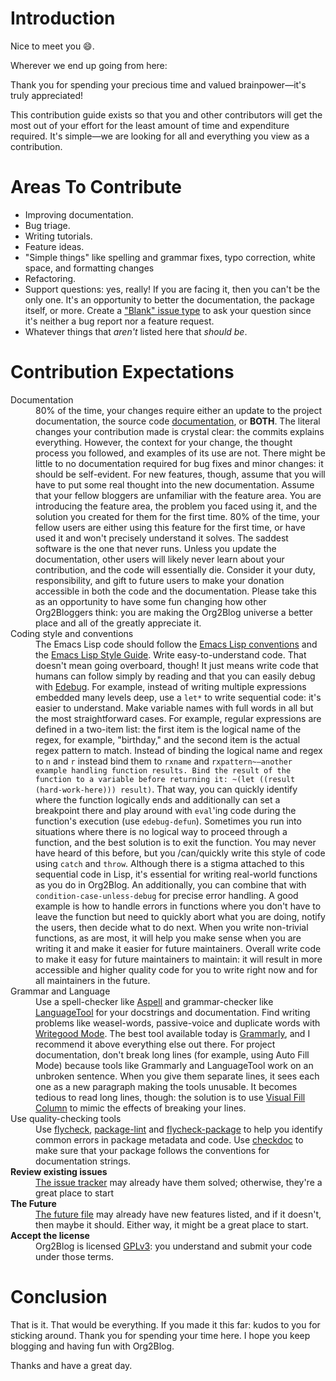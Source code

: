 * Introduction

Nice to meet you 😄.

Wherever we end up going from here:

Thank you for spending your precious time and valued brainpower—it's truly appreciated!

This contribution guide exists so that you and other contributors will get the most out of your effort for the least amount of time and expenditure required. It's simple—we are looking for all and everything you view as a contribution.

* Areas To Contribute

- Improving documentation.
- Bug triage.
- Writing tutorials.
- Feature ideas.
- "Simple things" like spelling and grammar fixes, typo correction, white space, and formatting changes
- Refactoring.
- Support questions: yes, really! If you are facing it, then you can't be the only one. It's an opportunity to better the documentation, the package itself, or more. Create a [[https://github.com/org2blog/org2blog/issues/new]["Blank" issue type]] to ask your question since it's neither a bug report nor a feature request.
- Whatever things that /aren't/ listed here that /should be/.

* Contribution Expectations

- Documentation :: 80% of the time, your changes require either an update to the project documentation, the source code [[https://www.gnu.org/software/emacs/manual/html_node/elisp/Documentation.html][documentation]], or *BOTH*.  The literal changes your contribution made is crystal clear: the commits explains everything. However, the context for your change, the thought process you followed, and examples of its use are not. There might be little to no documentation required for bug fixes and minor changes: it should be self-evident. For new features, though, assume that you will have to put some real thought into the new documentation. Assume that your fellow bloggers are unfamiliar with the feature area. You are introducing the feature area, the problem you faced using it, and the solution you created for them for the first time. 80% of the time, your fellow users are either using this feature for the first time, or have used it and won't precisely understand it solves. The saddest software is the one that never runs. Unless you update the documentation, other users will likely never learn about your contribution, and the code will essentially die. Consider it your duty, responsibility, and gift to future users to make your donation accessible in both the code and the documentation. Please take this as an opportunity to have some fun changing how other Org2Bloggers think: you are making the Org2Blog universe a better place and all of the greatly appreciate it.
- Coding style and conventions :: The Emacs Lisp code should follow the [[https://www.gnu.org/software/emacs/manual/html_node/elisp/Tips.html][Emacs Lisp conventions]] and the [[https://github.com/bbatsov/emacs-lisp-style-guide][Emacs Lisp Style Guide]]. Write easy-to-understand code. That doesn't mean going overboard, though! It just means write code that humans can follow simply by reading and that you can easily debug with [[https://www.gnu.org/software/emacs/manual/html_node/elisp/Edebug.html][Edebug]]. For example, instead of writing multiple expressions embedded many levels deep, use a ~let*~ to write sequential code: it's easier to understand.  Make variable names with full words in all but the most straightforward cases. For example, regular expressions are defined in a two-item list: the first item is the logical name of the regex, for example, "birthday," and the second item is the actual regex pattern to match. Instead of binding the logical name and regex to ~n~ and ~r~ instead bind them to ~rxname~ and ~rxpattern~—another example handling function results. Bind the result of the function to a variable before returning it: ~(let ((result (hard-work-here))) result)~. That way, you can quickly identify where the function logically ends and additionally can set a breakpoint there and play around with ~eval~'ing code during the function's execution (use ~edebug-defun~). Sometimes you run into situations where there is no logical way to proceed through a function, and the best solution is to exit the function. You may never have heard of this before, but you /can/quickly write this style of code using ~catch~ and ~throw~. Although there is a stigma attached to this sequential code in Lisp, it's essential for writing real-world functions as you do in Org2Blog. An additionally, you can combine that with ~condition-case-unless-debug~ for precise error handling. A good example is how to handle errors in functions where you don't have to leave the function but need to quickly abort what you are doing, notify the users, then decide what to do next. When you write non-trivial functions, as are most, it will help you make sense when you are writing it and make it easier for future maintainers. Overall write code to make it easy for future maintainers to maintain: it will result in more accessible and higher quality code for you to write right now and for all maintainers in the future.
- Grammar and Language :: Use a spell-checker like [[http://aspell.net/][Aspell]] and grammar-checker like [[https://languagetool.org/][LanguageTool]] for your docstrings and documentation. Find writing problems like weasel-words, passive-voice and duplicate words with [[https://github.com/bnbeckwith/writegood-mode][Writegood Mode]]. The best tool available today is [[https://grammarly.com/][Grammarly]], and I recommend it above everything else out there. For project documentation, don't break long lines (for example, using Auto Fill Mode) because tools like Grammarly and LanguageTool work on an unbroken sentence. When you give them separate lines, it sees each one as a new paragraph making the tools unusable. It becomes tedious to read long lines, though: the solution is to use [[https://github.com/joostkremers/visual-fill-column][Visual Fill Column]] to mimic the effects of breaking your lines.
- Use quality-checking tools :: Use [[https://melpa.org/#/flycheck][flycheck]], [[https://github.com/purcell/package-lint][package-lint]] and [[https://github.com/purcell/flycheck-package][flycheck-package]] to help you identify common errors in package metadata and code. Use [[https://www.gnu.org/software/emacs/manual/html_node/elisp/Tips.html][checkdoc]] to make sure that your package follows the conventions for documentation strings.
- *Review existing issues* :: [[https://github.com/org2blog/org2blog/issues][The issue tracker]] may already have them solved; otherwise, they're a great place to start
- *The Future* :: [[https://github.com/org2blog/org2blog/blob/master/FUTURE.org][The future file]] may already have new features listed, and if it doesn't, then maybe it should. Either way, it might be a great place to start.
- *Accept the license* :: Org2Blog is licensed [[https://www.gnu.org/licenses/gpl-3.0.en.html][GPLv3]]: you understand and submit your code under those terms.

* Conclusion

That is it. That would be everything. If you made it this far: kudos to you for sticking around. Thank you for spending your time here. I hope you keep blogging and having fun with Org2Blog.

Thanks and have a great day.
